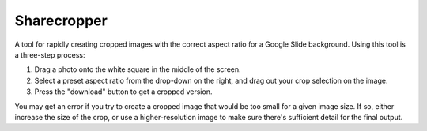Sharecropper
============

A tool for rapidly creating cropped images with the correct aspect ratio for a Google Slide background. Using this tool is a three-step process:

1. Drag a photo onto the white square in the middle of the screen.
2. Select a preset aspect ratio from the drop-down on the right, and drag out your crop selection on the image.
3. Press the "download" button to get a cropped version.

You may get an error if you try to create a cropped image that would be too small for a given image size. If so, either increase the size of the crop, or use a higher-resolution image to make sure there's sufficient detail for the final output.